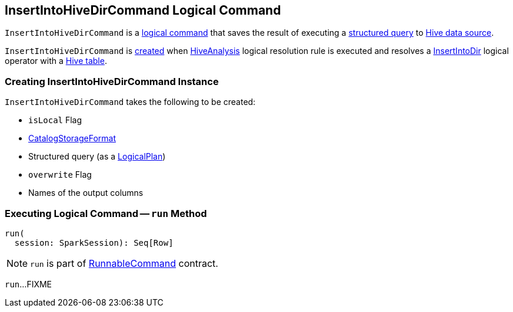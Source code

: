 == [[InsertIntoHiveDirCommand]] InsertIntoHiveDirCommand Logical Command

`InsertIntoHiveDirCommand` is a link:SaveAsHiveFile.adoc[logical command] that saves the result of executing a <<query, structured query>> to link:index.adoc[Hive data source].

`InsertIntoHiveDirCommand` is <<creating-instance, created>> when link:HiveAnalysis.adoc[HiveAnalysis] logical resolution rule is executed and resolves a link:../InsertIntoDir.adoc[InsertIntoDir] logical operator with a link:../spark-sql-DDLUtils.adoc#isHiveTable[Hive table].

=== [[creating-instance]] Creating InsertIntoHiveDirCommand Instance

`InsertIntoHiveDirCommand` takes the following to be created:

* [[isLocal]] `isLocal` Flag
* [[storage]] link:../spark-sql-CatalogStorageFormat.adoc[CatalogStorageFormat]
* [[query]] Structured query (as a link:../spark-sql-LogicalPlan.adoc[LogicalPlan])
* [[overwrite]] `overwrite` Flag
* [[outputColumnNames]] Names of the output columns

=== [[run]] Executing Logical Command -- `run` Method

[source, scala]
----
run(
  session: SparkSession): Seq[Row]
----

NOTE: `run` is part of link:../spark-sql-LogicalPlan-RunnableCommand.adoc#run[RunnableCommand] contract.

`run`...FIXME
